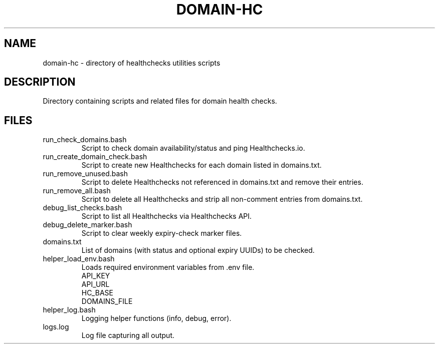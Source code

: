 .\" Man page for domain-hc
.TH DOMAIN-HC 1 "2025-03-28" "healthchecks-utilities" "User Commands"
.SH NAME
domain-hc \- directory of healthchecks utilities scripts
.SH DESCRIPTION
Directory containing scripts and related files for domain health checks.
.SH FILES
.TP
run_check_domains.bash
Script to check domain availability/status and ping Healthchecks.io.
.TP
run_create_domain_check.bash
Script to create new Healthchecks for each domain listed in domains.txt.
.TP
run_remove_unused.bash
Script to delete Healthchecks not referenced in domains.txt and remove their entries.
.TP
run_remove_all.bash
Script to delete all Healthchecks and strip all non-comment entries from domains.txt.
.TP
debug_list_checks.bash
Script to list all Healthchecks via Healthchecks API.
.TP
debug_delete_marker.bash
Script to clear weekly expiry-check marker files.
.TP
domains.txt
List of domains (with status and optional expiry UUIDs) to be checked.
.TP
helper_load_env.bash
Loads required environment variables from .env file.
    API_KEY
    API_URL
    HC_BASE
    DOMAINS_FILE
.TP
helper_log.bash
Logging helper functions (info, debug, error).
.TP
logs.log
Log file capturing all output.